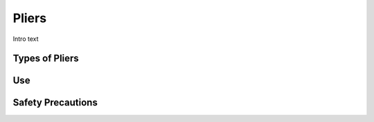 .. _pliers:

Pliers
======

.. figure:: ./images/icon_hand_tools.png
   :align: right
   :scale: 100 %

Intro text

Types of Pliers
---------------------


Use
---


Safety Precautions
------------------
